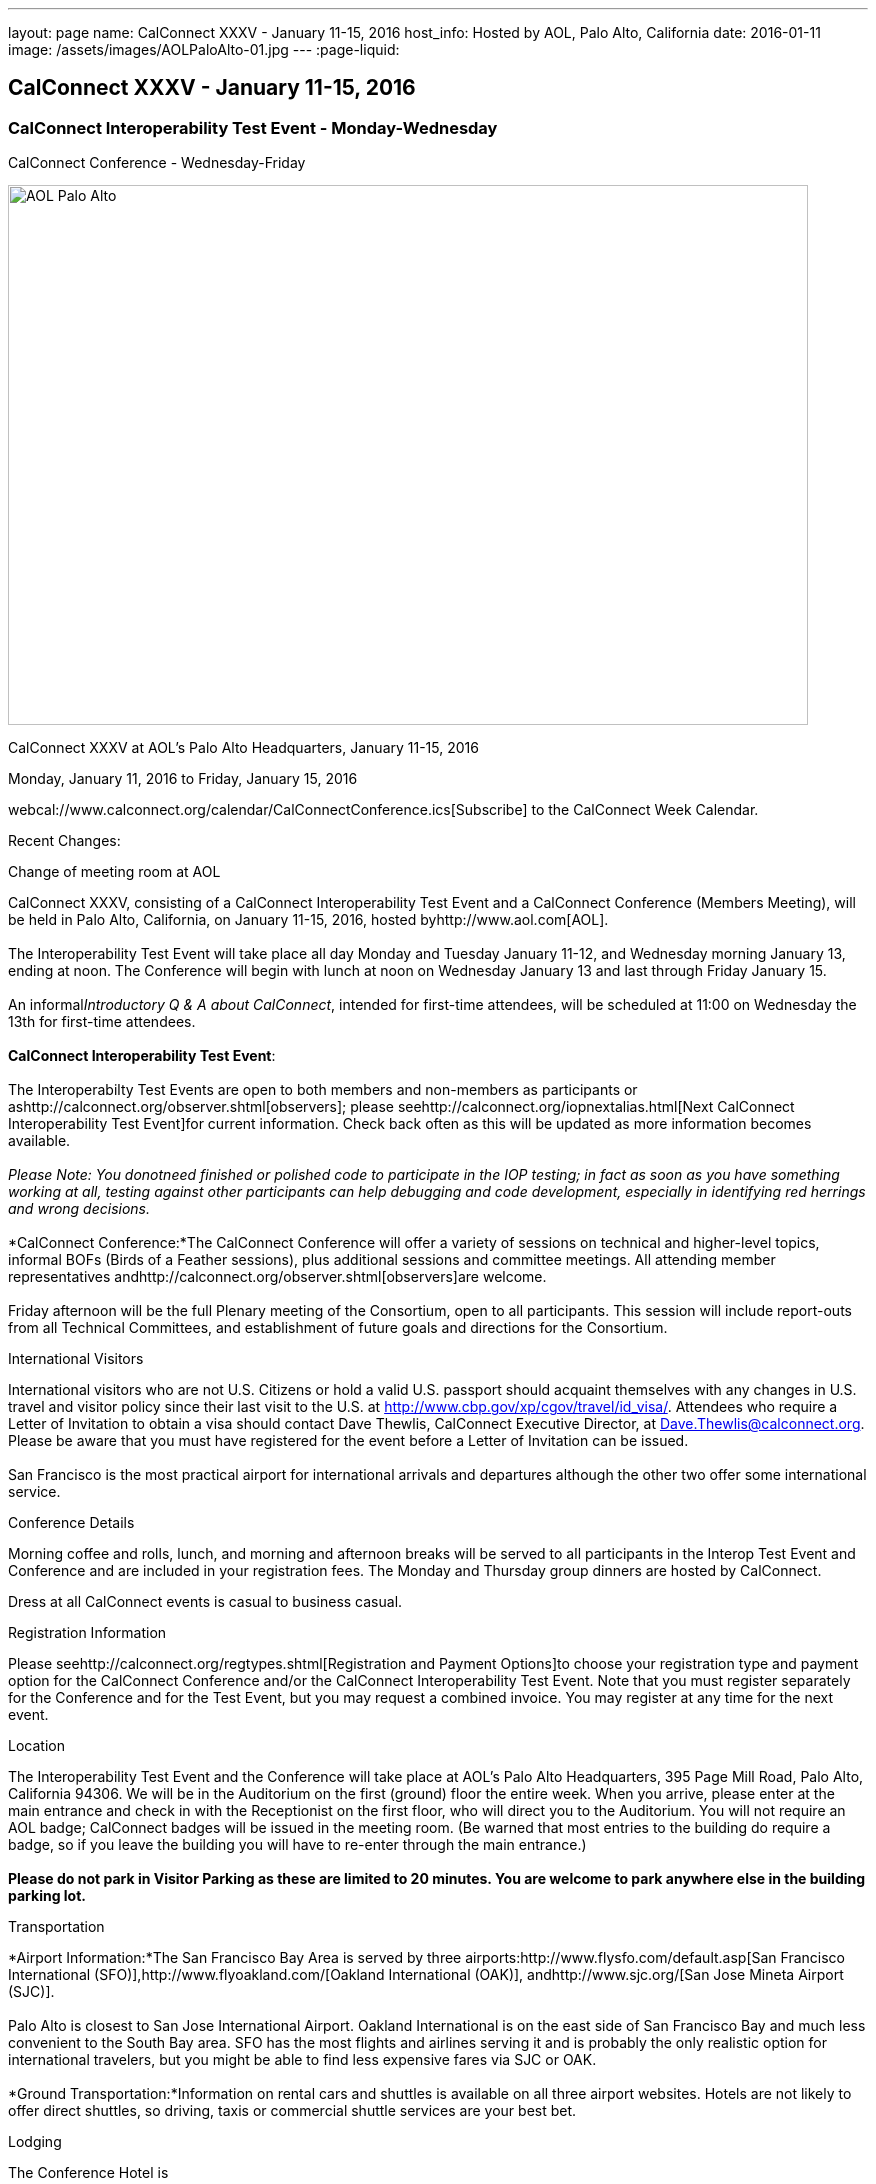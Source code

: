 ---
layout: page
name: CalConnect XXXV - January 11-15, 2016
host_info: Hosted by AOL, Palo Alto, California
date: 2016-01-11
image: /assets/images/AOLPaloAlto-01.jpg
---
:page-liquid:

== CalConnect XXXV - January 11-15, 2016

=== CalConnect Interoperability Test Event - Monday-Wednesday +
CalConnect Conference - Wednesday-Friday

[[intro]]
image:{{'/assets/images/AOLPaloAlto-01.jpg' | relative_url }}[AOL
Palo Alto,width=800,height=540]

CalConnect XXXV at AOL's Palo Alto Headquarters, January 11-15, 2016

Monday, January 11, 2016 to Friday, January 15, 2016

webcal://www.calconnect.org/calendar/CalConnectConference.ics[Subscribe] to the CalConnect Week Calendar.

Recent Changes:

Change of meeting room at AOL

CalConnect XXXV, consisting of a CalConnect Interoperability Test Event and a CalConnect Conference (Members Meeting), will be held in Palo Alto, California, on January 11-15, 2016, hosted byhttp://www.aol.com[AOL]. +
 +
 The Interoperability Test Event will take place all day Monday and Tuesday January 11-12, and Wednesday morning January 13, ending at noon. The Conference will begin with lunch at noon on Wednesday January 13 and last through Friday January 15. +
 +
 An informal__Introductory Q & A about CalConnect__, intended for first-time attendees, will be scheduled at 11:00 on Wednesday the 13th for first-time attendees. +
 +
*CalConnect Interoperability Test Event*: +
 +
 The Interoperabilty Test Events are open to both members and non-members as participants or ashttp://calconnect.org/observer.shtml[observers]; please seehttp://calconnect.org/iopnextalias.html[Next CalConnect Interoperability Test Event]for current information. Check back often as this will be updated as more information becomes available. +
 +
_Please Note: You donotneed finished or polished code to participate in the IOP testing; in fact as soon as you have something working at all, testing against other participants can help debugging and code development, especially in identifying red herrings and wrong decisions._ +
 +
*CalConnect Conference:*The CalConnect Conference will offer a variety of sessions on technical and higher-level topics, informal BOFs (Birds of a Feather sessions), plus additional sessions and committee meetings. All attending member representatives andhttp://calconnect.org/observer.shtml[observers]are welcome. +
 +
 Friday afternoon will be the full Plenary meeting of the Consortium, open to all participants. This session will include report-outs from all Technical Committees, and establishment of future goals and directions for the Consortium.

International Visitors

International visitors who are not U.S. Citizens or hold a valid U.S. passport should acquaint themselves with any changes in U.S. travel and visitor policy since their last visit to the U.S. at http://www.cbp.gov/xp/cgov/travel/id_visa/[]. Attendees who require a Letter of Invitation to obtain a visa should contact Dave Thewlis, CalConnect Executive Director, at mailto:dave.thewlis@calconnect.org[Dave.Thewlis@calconnect.org]. Please be aware that you must have registered for the event before a Letter of Invitation can be issued. +
 +
 San Francisco is the most practical airport for international arrivals and departures although the other two offer some international service.  

Conference Details

Morning coffee and rolls, lunch, and morning and afternoon breaks will be served to all participants in the Interop Test Event and Conference and are included in your registration fees. The Monday and Thursday group dinners are hosted by CalConnect.

Dress at all CalConnect events is casual to business casual.

[[registration]]
Registration Information

Please seehttp://calconnect.org/regtypes.shtml[Registration and Payment Options]to choose your registration type and payment option for the CalConnect Conference and/or the CalConnect Interoperability Test Event. Note that you must register separately for the Conference and for the Test Event, but you may request a combined invoice. You may register at any time for the next event.

[[location]]
Location

The Interoperability Test Event and the Conference will take place at AOL's Palo Alto Headquarters, 395 Page Mill Road, Palo Alto, California 94306. We will be in the Auditorium on the first (ground) floor the entire week. When you arrive, please enter at the main entrance and check in with the Receptionist on the first floor, who will direct you to the Auditorium. You will not require an AOL badge; CalConnect badges will be issued in the meeting room. (Be warned that most entries to the building do require a badge, so if you leave the building you will have to re-enter through the main entrance.) +
 +
*Please do not park in Visitor Parking as these are limited to 20 minutes. You are welcome to park anywhere else in the building parking lot.*

[[transportation]]
Transportation

*Airport Information:*The San Francisco Bay Area is served by three airports:http://www.flysfo.com/default.asp[San Francisco International (SFO)],http://www.flyoakland.com/[Oakland International (OAK)], andhttp://www.sjc.org/[San Jose Mineta Airport (SJC)]. +
 +
 Palo Alto is closest to San Jose International Airport. Oakland International is on the east side of San Francisco Bay and much less convenient to the South Bay area. SFO has the most flights and airlines serving it and is probably the only realistic option for international travelers, but you might be able to find less expensive fares via SJC or OAK. +
 +
*Ground Transportation:*Information on rental cars and shuttles is available on all three airport websites. Hotels are not likely to offer direct shuttles, so driving, taxis or commercial shuttle services are your best bet.  

[[lodging]]
Lodging

The Conference Hotel is +
 +
http://www.dinahshotel.com[Dinah's Garden Hotel] +
 4261 El Camino Real +
 Palo Alto, California 94306 +
 +1 800 227 8820 +
 +1 650 493 2844 +
http://www.dinahshotel.com +
 +
 The hotel offers an AOL rate of $240 for a standard "Garden" room. In order to obtain the AOL rate you must call the hotel at the number above and request the AOL rate. +
 +
 This hotel is about 1.5 miles from AOL. Several other hotels within a few miles of AOL offer AOL rates, in particular the Creekside Inn, Homewood Suites Palo Alto, Hotel Avante, Residence Inn Palo Alto/Los Altos, and Wild Palms Sunnyvale. +
 +
_*Be warned:* the Superbowl will be Santa Clara in early February and is already affecting availability and hotel rates even three weeks in advance of the event. Hotels that normally offer AOL rates may elect not to offer them during this period as they can charge quite a bit more. We *strongly* recommend you book as early as possible even if you have to change or cancel your booking later._

[[test-schedule]]
Test Event Schedule

The Interoperability Test Event begins at 0800 Monday morning and runs all day Monday and Tuesday, plus Wednesday morning.

[cols=3]
|===
3+| 

===== CALCONNECT INTEROPERABILITY TEST EVENT

a| 

*Monday 11 January* +
 0800-0830 Coffee & Rolls +
 0830-1000 Testing +
 1000-1030 Break and Refreshments +
 1030-1230 Testing +
 1230-1330 Lunch +
 1330-1430 BOF or Testing +
 1430-1530 Testing +
 1530-1600 Break and Refreshments +
 1600-1800 Testing +
 +
 1915-2130 IOP Test

*Dinner* +
http://tiedhouse.com/[_Tied House_] +
 954 Villa street +
 Mountain View CA +
 650-965-2739

a| *Tuesday 12 January* +
 0800-0830 Coffee & Rolls +
 0830-1000 Testing +
 1000-1030 Break and Refreshments +
 1030-1230 Testing +
 1230-1330 Lunch +
 1330-1430 BOF or Testing +
 1330-1530 Testing +
 1530-1600 Break and Refreshments +
 1600-1800 Testing
a| *Wednesday 13 January* +
 0800-0830 Coffee & Rolls +
 0830-1000 Testing +
 1000-1030 Break and Refreshments +
 1030-1130 Testing +
 1130-1200 Wrap-up +
 1200 End of IOP Testing +
 +
 1200-1300 Lunch/Opening

|===



[[conference-schedule]]
Conference Schedule

The Conference begins with lunch on Wednesday and runs through Friday.

[cols=2]
|===
2+a| 

===== CALCONNECT XXXV CONFERENCE

[cols=2]
|===
2+| *Wednesday 13 January*

| 1100-1200
a| Introduction to CalConnect Q&A +
_An optional session for first-time attendees. The genesis of CalConnect, a brief history, and how CalConnect works, followed by questions._ 

| 1200-1300 | Lunch
| 1300-1330 | Welcome, IOPTEST Reports, Hong Kong status
| 1330-1400
a| Technical Committee Summaries and IETF Status +
_Current status of work in Technical Committees, and progression of our drafts at the IETF._ 

| 1400-1430
a| New Member and Non Member Presentations +
_Short introductions to new members and non-member obserers._ 

| 1430-1530
a| iCalendar Patch +
_Improving network I/O performance when sending/receiving iCalendar data by sending patches, receiving diffs, using compact recurrence instance formats_ 

| 1530-1600 | Break and Refreshments
| 1600-1700
a| Identity for federated sharing and scheduling +
_The use of email addresses from other domains for identity causes problems for scheduling and sharing.._ 

| 1700-1800
a| App-specific data embedded in iCalendar +
 

| 1800-2000
a| Welcome Reception +
_On Premises_ 

2+| *Thursday 14 January*
| 0800-0830 | Coffee & Rolls
| 0830-0930 | PUSH/Auto-discovery update
| 0930-1030
a| Event types/relationship +
_Creating a registry of event types_ 

| 1030-1100 | Break and refreshments
| 1100-1230 | API status and discussion
| 1230-1330 | Lunch
| 1330-1415
a| Update on server information specification +
_Provides clients with cacheable server information._  

| 1415-1530
a| Update on iSchedule +
_Latest work on iSchedule specification_ 

| 1530-1600 | Break and refreshments
| 1600-1700
a| Privacy and data encryption in the cloud +
_Encryption of data has implications for services such as implicit scheduling._  

| 1700-1800
a| Scheduling changes and real-world use cases (organizer-less scheduling +
_The enterprise scheduling model is not necessarily appropriate for social calendaring which often has no clearly defined organizer._ +
 

| 1915-2200
a| Conference Dinner +
http://pacificcatch.com/[_Pacific Catch_] +
 545 San Antonio Way Suite 34, in San Antonio Shopping Center +
 Mountain View CA +
 650-941-1810

2+| *Friday 15 January*
| 0800-0830 | Coffee & Rolls
| 0830-0930
a| DEVGUIDE progress +
_Creating a Developer's Guide to iCalendar, etc. - content, delivery mechanism, updating_ 

| 0930-1030 | SHARING specifications status
| 1030-1100 | Break and refreshments
| 1100-1230 | Session follow-ups (TBD)
| 1230-1330 | Lunch
| 1330-1430
a| Technical Committee Futures and CalConnect Plenary Meeting +
_Administrative business, coming events, consensus agreements on decisions reached during the week, open floor._ 

| 1430 | Close of meeting.

|===

|===